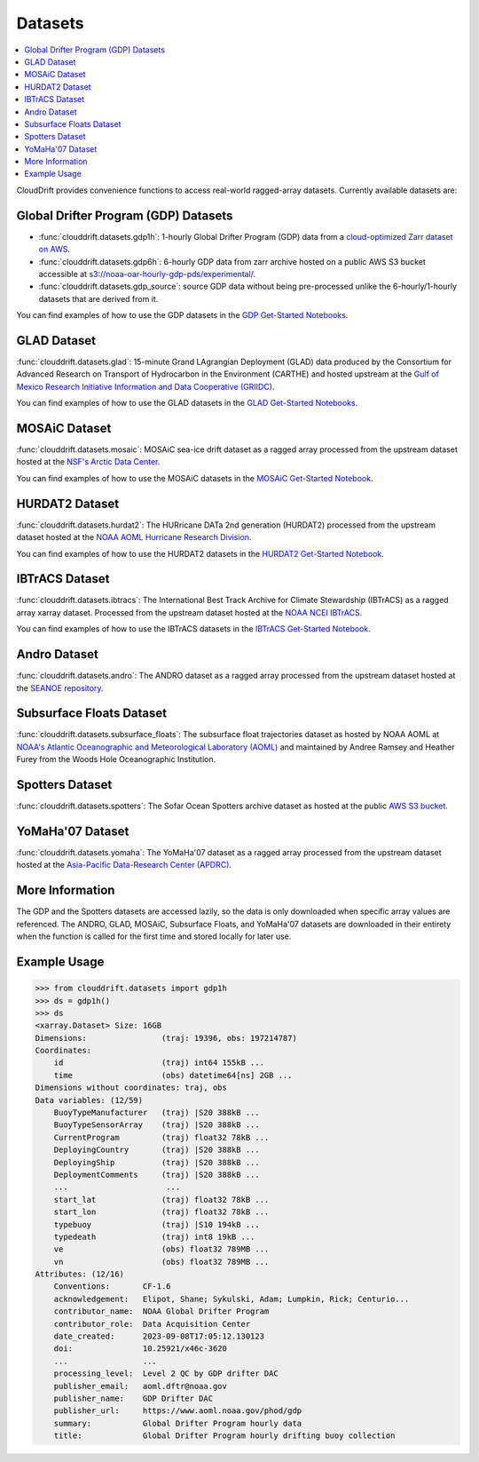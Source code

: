 .. _datasets:

Datasets
========

.. contents::
   :local:
   :depth: 2

CloudDrift provides convenience functions to access real-world ragged-array
datasets. Currently available datasets are:


Global Drifter Program (GDP) Datasets
-------------------------------------

- :func:`clouddrift.datasets.gdp1h`: 1-hourly Global Drifter Program (GDP) data
  from a `cloud-optimized Zarr dataset on AWS <https://registry.opendata.aws/noaa-oar-hourly-gdp/.>`_.
- :func:`clouddrift.datasets.gdp6h`: 6-hourly GDP data from zarr archive hosted on a public AWS S3 bucket accessible at `s3://noaa-oar-hourly-gdp-pds/experimental/ <https://noaa-oar-hourly-gdp-pds.s3.amazonaws.com/index.html#experimental/>`_.
- :func:`clouddrift.datasets.gdp_source`: source GDP data without being pre-processed unlike
  the 6-hourly/1-hourly datasets that are derived from it.

You can find examples of how to use the GDP datasets in the `GDP Get-Started Notebooks <https://github.com/Cloud-Drift/gdp-get-started>`_.

.. image:: img/GDP_plot.png
   :width: 600px
   :align: center
   :alt: GDP plot

GLAD Dataset
------------

:func:`clouddrift.datasets.glad`: 15-minute Grand LAgrangian Deployment (GLAD)
data produced by the Consortium for Advanced Research on Transport of
Hydrocarbon in the Environment (CARTHE) and hosted upstream at the `Gulf of
Mexico Research Initiative Information and Data Cooperative (GRIIDC)
<https://doi.org/10.7266/N7VD6WC8>`_.

You can find examples of how to use the GLAD datasets in the `GLAD Get-Started Notebooks <https://github.com/Cloud-Drift/glad-get-started>`_.

.. image:: img/GLAD_plot.png
   :width: 600px
   :align: center
   :alt: GLAD plot

MOSAiC Dataset
--------------

:func:`clouddrift.datasets.mosaic`: MOSAiC sea-ice drift dataset as a ragged
array processed from the upstream dataset hosted at the
`NSF's Arctic Data Center <https://doi.org/10.18739/A2KP7TS83>`_.

You can find examples of how to use the MOSAiC datasets in the `MOSAiC Get-Started Notebook <https://github.com/Cloud-Drift/mosaic-get-started>`_.

.. image:: img/MOSAiC_plot.png
   :width: 600px
   :align: center
   :alt: MOSAiC plot

HURDAT2 Dataset
---------------

:func:`clouddrift.datasets.hurdat2`: The HURricane DATa 2nd generation (HURDAT2)
processed from the upstream dataset hosted at the `NOAA AOML Hurricane Research Division <https://www.aoml.noaa.gov/hrd/hurdat/Data_Storm.html>`_.

You can find examples of how to use the HURDAT2 datasets in the `HURDAT2 Get-Started Notebook <https://github.com/Cloud-Drift/hurdat2-get-started>`_.

.. image:: img/HURDAT2_plot.png
   :width: 600px
   :align: center
   :alt: HURDAT2 plot

IBTrACS Dataset
---------------

:func:`clouddrift.datasets.ibtracs`: The International Best Track Archive for Climate Stewardship (IBTrACS) as a ragged array xarray dataset.
Processed from the upstream dataset hosted at the `NOAA NCEI IBTrACS <https://www.ncei.noaa.gov/products/international-best-track-archive>`_.

You can find examples of how to use the IBTrACS datasets in the `IBTrACS Get-Started Notebook <https://github.com/Cloud-Drift/ibtracs-get-started>`_.

.. image:: img/IBTrACS_plot.png
   :width: 600px
   :align: center
   :alt: IBTrACS plot

Andro Dataset
-------------

:func:`clouddrift.datasets.andro`: The ANDRO dataset as a ragged array
processed from the upstream dataset hosted at the `SEANOE repository
<https://www.seanoe.org/data/00360/47077/>`_.

Subsurface Floats Dataset
-------------------------

:func:`clouddrift.datasets.subsurface_floats`: The subsurface float trajectories dataset as
hosted by NOAA AOML at 
`NOAA's Atlantic Oceanographic and Meteorological Laboratory (AOML) <https://www.aoml.noaa.gov/phod/float_traj/index.php>`_
and maintained by Andree Ramsey and Heather Furey from the Woods Hole Oceanographic Institution.

Spotters Dataset
----------------

:func:`clouddrift.datasets.spotters`: The Sofar Ocean Spotters archive dataset as hosted at the public `AWS S3 bucket <https://sofar-spotter-archive.s3.amazonaws.com/spotter_data_bulk_zarr>`_.

YoMaHa'07 Dataset
-----------------

:func:`clouddrift.datasets.yomaha`: The YoMaHa'07 dataset as a ragged array
processed from the upstream dataset hosted at the `Asia-Pacific Data-Research
Center (APDRC) <http://apdrc.soest.hawaii.edu/projects/yomaha/>`_.

More Information
----------------

The GDP and the Spotters datasets are accessed lazily, so the data is only downloaded when
specific array values are referenced. The ANDRO, GLAD, MOSAiC, Subsurface Floats, and YoMaHa'07
datasets are downloaded in their entirety when the function is called for the first 
time and stored locally for later use.

Example Usage
----------------

>>> from clouddrift.datasets import gdp1h
>>> ds = gdp1h()
>>> ds
<xarray.Dataset> Size: 16GB
Dimensions:                (traj: 19396, obs: 197214787)
Coordinates:
    id                     (traj) int64 155kB ...
    time                   (obs) datetime64[ns] 2GB ...
Dimensions without coordinates: traj, obs
Data variables: (12/59)
    BuoyTypeManufacturer   (traj) |S20 388kB ...
    BuoyTypeSensorArray    (traj) |S20 388kB ...
    CurrentProgram         (traj) float32 78kB ...
    DeployingCountry       (traj) |S20 388kB ...
    DeployingShip          (traj) |S20 388kB ...
    DeploymentComments     (traj) |S20 388kB ...
    ...                     ...
    start_lat              (traj) float32 78kB ...
    start_lon              (traj) float32 78kB ...
    typebuoy               (traj) |S10 194kB ...
    typedeath              (traj) int8 19kB ...
    ve                     (obs) float32 789MB ...
    vn                     (obs) float32 789MB ...
Attributes: (12/16)
    Conventions:       CF-1.6
    acknowledgement:   Elipot, Shane; Sykulski, Adam; Lumpkin, Rick; Centurio...
    contributor_name:  NOAA Global Drifter Program
    contributor_role:  Data Acquisition Center
    date_created:      2023-09-08T17:05:12.130123
    doi:               10.25921/x46c-3620
    ...                ...
    processing_level:  Level 2 QC by GDP drifter DAC
    publisher_email:   aoml.dftr@noaa.gov
    publisher_name:    GDP Drifter DAC
    publisher_url:     https://www.aoml.noaa.gov/phod/gdp
    summary:           Global Drifter Program hourly data
    title:             Global Drifter Program hourly drifting buoy collection

